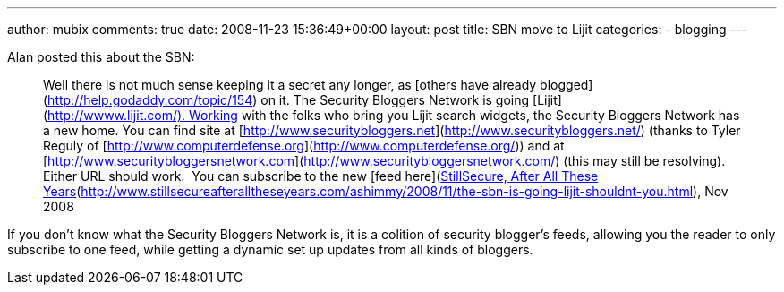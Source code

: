 ---
author: mubix
comments: true
date: 2008-11-23 15:36:49+00:00
layout: post
title: SBN move to Lijit
categories:
- blogging
---

Alan posted this about the SBN:  

> Well there is not much sense keeping it a secret any longer, as [others have already blogged](http://help.godaddy.com/topic/154) on it. The Security Bloggers Network is going [Lijit](http://wwww.lijit.com/). Working with the folks who bring you Lijit search widgets, the Security Bloggers Network has a new home. You can find site at [http://www.securitybloggers.net](http://www.securitybloggers.net/) (thanks to Tyler Reguly of [http://www.computerdefense.org](http://www.computerdefense.org/)) and at [http://www.securitybloggersnetwork.com](http://www.securitybloggersnetwork.com/) (this may still be resolving).  Either URL should work.  You can subscribe to the new [feed here](http://www.securitybloggers.net/feed/).[StillSecure, After All These Years](http://www.stillsecureafteralltheseyears.com/ashimmy/2008/11/the-sbn-is-going-lijit-shouldnt-you.html), Nov 2008


If you don’t know what the Security Bloggers Network is, it is a colition of security blogger’s feeds, allowing you the reader to only subscribe to one feed, while getting a dynamic set up updates from all kinds of bloggers.

